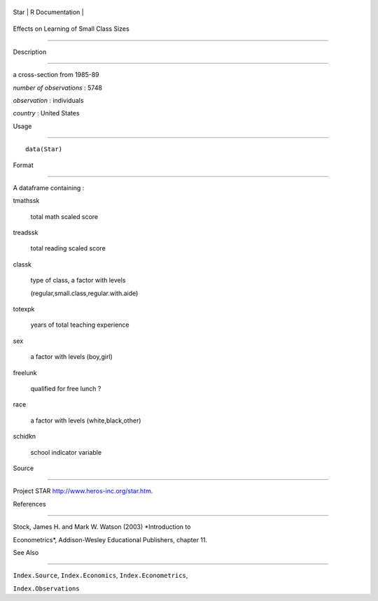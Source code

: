 +--------+-------------------+
| Star   | R Documentation   |
+--------+-------------------+

Effects on Learning of Small Class Sizes
----------------------------------------

Description
~~~~~~~~~~~

a cross-section from 1985-89

*number of observations* : 5748

*observation* : individuals

*country* : United States

Usage
~~~~~

::

    data(Star)

Format
~~~~~~

A dataframe containing :

tmathssk
    total math scaled score

treadssk
    total reading scaled score

classk
    type of class, a factor with levels
    (regular,small.class,regular.with.aide)

totexpk
    years of total teaching experience

sex
    a factor with levels (boy,girl)

freelunk
    qualified for free lunch ?

race
    a factor with levels (white,black,other)

schidkn
    school indicator variable

Source
~~~~~~

Project STAR http://www.heros-inc.org/star.htm.

References
~~~~~~~~~~

Stock, James H. and Mark W. Watson (2003) *Introduction to
Econometrics*, Addison-Wesley Educational Publishers, chapter 11.

See Also
~~~~~~~~

``Index.Source``, ``Index.Economics``, ``Index.Econometrics``,
``Index.Observations``
